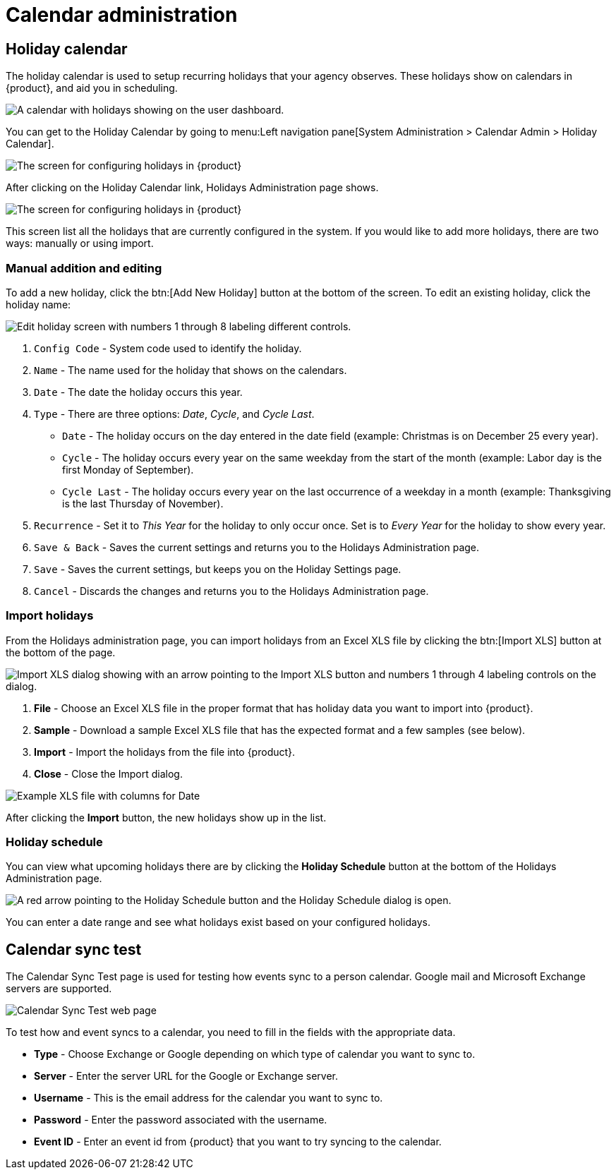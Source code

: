 // vim: tw=0 ai et ts=2 sw=2
= Calendar administration

== Holiday calendar

The holiday calendar is used to setup recurring holidays that your agency observes.
These holidays show on calendars in {product}, and aid you in scheduling.

image::DashboardCalendarHolidays.png[A calendar with holidays showing on the user dashboard.]

You can get to the Holiday Calendar by going to menu:Left navigation pane[System Administration > Calendar Admin > Holiday Calendar].

image::HolidayCalendarNav.png[The screen for configuring holidays in {product}]

After clicking on the Holiday Calendar link, Holidays Administration page shows.

image::HolidayCalendarConfig.png[The screen for configuring holidays in {product}]

This screen list all the holidays that are currently configured in the system.
If you would like to add more holidays, there are two ways: manually or using import.


=== Manual addition and editing

To add a new holiday, click the btn:[Add New Holiday] button at the bottom of the screen.
To edit an existing holiday, click the holiday name:

image::EditHoliday.png[Edit holiday screen with numbers 1 through 8 labeling different controls.]

. `Config Code` - System code used to identify the holiday.

. `Name` - The name used for the holiday that shows on the calendars.

. `Date` - The date the holiday occurs this year.

. `Type` - There are three options: _Date_, _Cycle_, and _Cycle Last_.

** `Date` - The holiday occurs on the day entered in the date field (example: Christmas is on December 25 every year).

** `Cycle` - The holiday occurs every year on the same weekday from the start of the month (example: Labor day is the first Monday of September).

** `Cycle Last` - The holiday occurs every year on the last occurrence of a weekday in a month (example: Thanksgiving is the last Thursday of November).

. `Recurrence` - Set it to _This Year_ for the holiday to only occur once.
  Set is to _Every Year_ for the holiday to show every year.

. `Save & Back` - Saves the current settings and returns you to the Holidays Administration page.

. `Save` - Saves the current settings, but keeps you on the Holiday Settings page.

. `Cancel` - Discards the changes and returns you to the Holidays Administration page.


=== Import holidays

From the Holidays administration page, you can import holidays from an Excel XLS file by clicking the btn:[Import XLS] button at the bottom of the page.

image::ImportHolidays.png[Import XLS dialog showing with an arrow pointing to the Import XLS button and numbers 1 through 4 labeling controls on the dialog.]

. *File* - Choose an Excel XLS file in the proper format that has holiday data you want to import into {product}.
. *Sample* - Download a sample Excel XLS file that has the expected format and a few samples (see below).
. *Import* - Import the holidays from the file into {product}.
. *Close* - Close the Import dialog.

image::HolidayImportExample.png[Example XLS file with columns for Date, Name, Type, and Frequency.]

After clicking the *Import* button, the new holidays show up in the list.


=== Holiday schedule

You can view what upcoming holidays there are by clicking the *Holiday Schedule* button at the bottom of the Holidays Administration page.

image::HolidaySchedule.png[A red arrow pointing to the Holiday Schedule button and the Holiday Schedule dialog is open.]

You can enter a date range and see what holidays exist based on your configured holidays.


== Calendar sync test

The Calendar Sync Test page is used for testing how events sync to a person calendar.
Google mail and Microsoft Exchange servers are supported.

image::CalendarSyncTest.png[Calendar Sync Test web page]

To test how and event syncs to a calendar, you need to fill in the fields with the appropriate data.

* *Type* - Choose Exchange or Google depending on which type of calendar you want to sync to.
* *Server* - Enter the server URL for the Google or Exchange server.
* *Username* - This is the email address for the calendar you want to sync to.
* *Password* - Enter the password associated with the username.
* *Event ID* - Enter an event id from {product} that you want to try syncing to the calendar.
